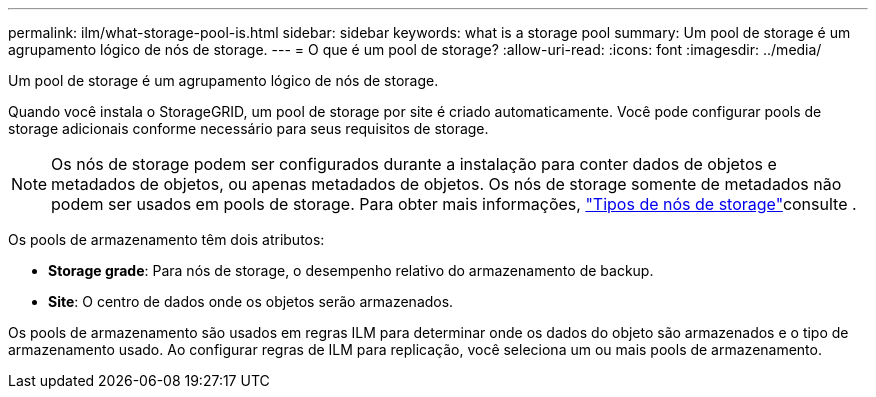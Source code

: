 ---
permalink: ilm/what-storage-pool-is.html 
sidebar: sidebar 
keywords: what is a storage pool 
summary: Um pool de storage é um agrupamento lógico de nós de storage. 
---
= O que é um pool de storage?
:allow-uri-read: 
:icons: font
:imagesdir: ../media/


[role="lead"]
Um pool de storage é um agrupamento lógico de nós de storage.

Quando você instala o StorageGRID, um pool de storage por site é criado automaticamente. Você pode configurar pools de storage adicionais conforme necessário para seus requisitos de storage.


NOTE: Os nós de storage podem ser configurados durante a instalação para conter dados de objetos e metadados de objetos, ou apenas metadados de objetos. Os nós de storage somente de metadados não podem ser usados em pools de storage. Para obter mais informações, link:../primer/what-storage-node-is.html#types-of-storage-nodes["Tipos de nós de storage"]consulte .

Os pools de armazenamento têm dois atributos:

* *Storage grade*: Para nós de storage, o desempenho relativo do armazenamento de backup.
* *Site*: O centro de dados onde os objetos serão armazenados.


Os pools de armazenamento são usados em regras ILM para determinar onde os dados do objeto são armazenados e o tipo de armazenamento usado. Ao configurar regras de ILM para replicação, você seleciona um ou mais pools de armazenamento.
